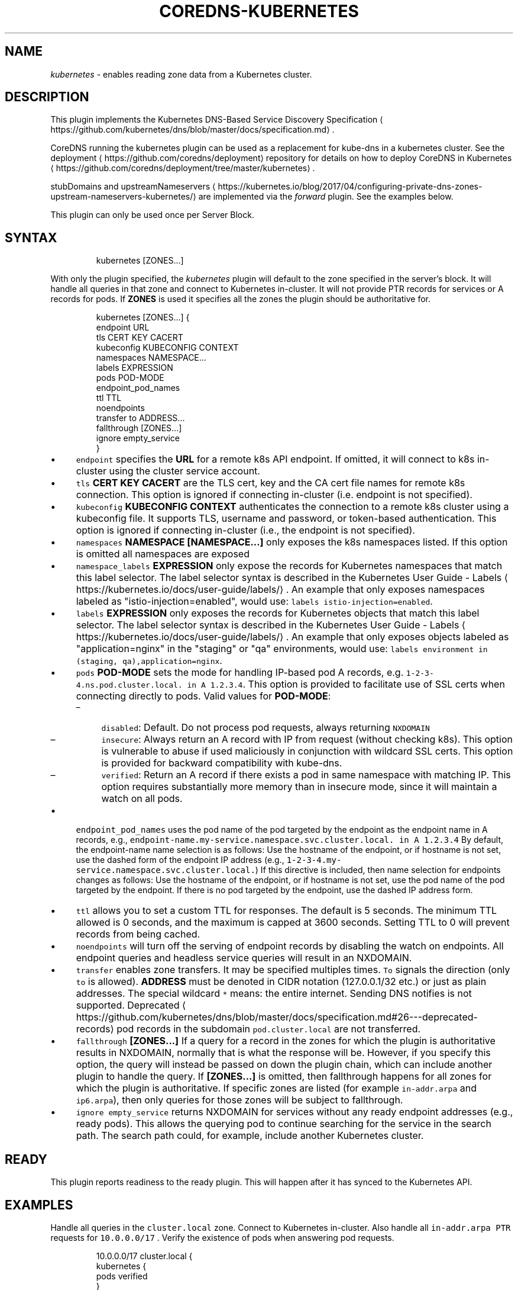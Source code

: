 .\" Generated by Mmark Markdown Processer - mmark.miek.nl
.TH "COREDNS-KUBERNETES" 7 "May 2020" "CoreDNS" "CoreDNS Plugins"

.SH "NAME"
.PP
\fIkubernetes\fP - enables reading zone data from a Kubernetes cluster.

.SH "DESCRIPTION"
.PP
This plugin implements the Kubernetes DNS-Based Service Discovery
Specification
\[la]https://github.com/kubernetes/dns/blob/master/docs/specification.md\[ra].

.PP
CoreDNS running the kubernetes plugin can be used as a replacement for kube-dns in a kubernetes
cluster.  See the deployment
\[la]https://github.com/coredns/deployment\[ra] repository for details on how
to deploy CoreDNS in Kubernetes
\[la]https://github.com/coredns/deployment/tree/master/kubernetes\[ra].

.PP
stubDomains and upstreamNameservers
\[la]https://kubernetes.io/blog/2017/04/configuring-private-dns-zones-upstream-nameservers-kubernetes/\[ra]
are implemented via the \fIforward\fP plugin. See the examples below.

.PP
This plugin can only be used once per Server Block.

.SH "SYNTAX"
.PP
.RS

.nf
kubernetes [ZONES...]

.fi
.RE

.PP
With only the plugin specified, the \fIkubernetes\fP plugin will default to the zone specified in
the server's block. It will handle all queries in that zone and connect to Kubernetes in-cluster. It
will not provide PTR records for services or A records for pods. If \fBZONES\fP is used it specifies
all the zones the plugin should be authoritative for.

.PP
.RS

.nf
kubernetes [ZONES...] {
    endpoint URL
    tls CERT KEY CACERT
    kubeconfig KUBECONFIG CONTEXT
    namespaces NAMESPACE...
    labels EXPRESSION
    pods POD\-MODE
    endpoint\_pod\_names
    ttl TTL
    noendpoints
    transfer to ADDRESS...
    fallthrough [ZONES...]
    ignore empty\_service
}

.fi
.RE

.IP \(bu 4
\fB\fCendpoint\fR specifies the \fBURL\fP for a remote k8s API endpoint.
If omitted, it will connect to k8s in-cluster using the cluster service account.
.IP \(bu 4
\fB\fCtls\fR \fBCERT\fP \fBKEY\fP \fBCACERT\fP are the TLS cert, key and the CA cert file names for remote k8s connection.
This option is ignored if connecting in-cluster (i.e. endpoint is not specified).
.IP \(bu 4
\fB\fCkubeconfig\fR \fBKUBECONFIG\fP \fBCONTEXT\fP authenticates the connection to a remote k8s cluster using a kubeconfig file. It supports TLS, username and password, or token-based authentication. This option is ignored if connecting in-cluster (i.e., the endpoint is not specified).
.IP \(bu 4
\fB\fCnamespaces\fR \fBNAMESPACE [NAMESPACE...]\fP only exposes the k8s namespaces listed.
If this option is omitted all namespaces are exposed
.IP \(bu 4
\fB\fCnamespace_labels\fR \fBEXPRESSION\fP only expose the records for Kubernetes namespaces that match this label selector.
The label selector syntax is described in the
Kubernetes User Guide - Labels
\[la]https://kubernetes.io/docs/user-guide/labels/\[ra]. An example that
only exposes namespaces labeled as "istio-injection=enabled", would use:
\fB\fClabels istio-injection=enabled\fR.
.IP \(bu 4
\fB\fClabels\fR \fBEXPRESSION\fP only exposes the records for Kubernetes objects that match this label selector.
The label selector syntax is described in the
Kubernetes User Guide - Labels
\[la]https://kubernetes.io/docs/user-guide/labels/\[ra]. An example that
only exposes objects labeled as "application=nginx" in the "staging" or "qa" environments, would
use: \fB\fClabels environment in (staging, qa),application=nginx\fR.
.IP \(bu 4
\fB\fCpods\fR \fBPOD-MODE\fP sets the mode for handling IP-based pod A records, e.g.
\fB\fC1-2-3-4.ns.pod.cluster.local. in A 1.2.3.4\fR.
This option is provided to facilitate use of SSL certs when connecting directly to pods. Valid
values for \fBPOD-MODE\fP:

.RS
.IP \(en 4
\fB\fCdisabled\fR: Default. Do not process pod requests, always returning \fB\fCNXDOMAIN\fR
.IP \(en 4
\fB\fCinsecure\fR: Always return an A record with IP from request (without checking k8s).  This option
is vulnerable to abuse if used maliciously in conjunction with wildcard SSL certs.  This
option is provided for backward compatibility with kube-dns.
.IP \(en 4
\fB\fCverified\fR: Return an A record if there exists a pod in same namespace with matching IP.  This
option requires substantially more memory than in insecure mode, since it will maintain a watch
on all pods.

.RE
.IP \(bu 4
\fB\fCendpoint_pod_names\fR uses the pod name of the pod targeted by the endpoint as
the endpoint name in A records, e.g.,
\fB\fCendpoint-name.my-service.namespace.svc.cluster.local. in A 1.2.3.4\fR
By default, the endpoint-name name selection is as follows: Use the hostname
of the endpoint, or if hostname is not set, use the dashed form of the endpoint
IP address (e.g., \fB\fC1-2-3-4.my-service.namespace.svc.cluster.local.\fR)
If this directive is included, then name selection for endpoints changes as
follows: Use the hostname of the endpoint, or if hostname is not set, use the
pod name of the pod targeted by the endpoint. If there is no pod targeted by
the endpoint, use the dashed IP address form.
.IP \(bu 4
\fB\fCttl\fR allows you to set a custom TTL for responses. The default is 5 seconds.  The minimum TTL allowed is
0 seconds, and the maximum is capped at 3600 seconds. Setting TTL to 0 will prevent records from being cached.
.IP \(bu 4
\fB\fCnoendpoints\fR will turn off the serving of endpoint records by disabling the watch on endpoints.
All endpoint queries and headless service queries will result in an NXDOMAIN.
.IP \(bu 4
\fB\fCtransfer\fR enables zone transfers. It may be specified multiples times. \fB\fCTo\fR signals the direction
(only \fB\fCto\fR is allowed). \fBADDRESS\fP must be denoted in CIDR notation (127.0.0.1/32 etc.) or just as
plain addresses. The special wildcard \fB\fC*\fR means: the entire internet.
Sending DNS notifies is not supported.
Deprecated
\[la]https://github.com/kubernetes/dns/blob/master/docs/specification.md#26---deprecated-records\[ra] pod records in the subdomain \fB\fCpod.cluster.local\fR are not transferred.
.IP \(bu 4
\fB\fCfallthrough\fR \fB[ZONES...]\fP If a query for a record in the zones for which the plugin is authoritative
results in NXDOMAIN, normally that is what the response will be. However, if you specify this option,
the query will instead be passed on down the plugin chain, which can include another plugin to handle
the query. If \fB[ZONES...]\fP is omitted, then fallthrough happens for all zones for which the plugin
is authoritative. If specific zones are listed (for example \fB\fCin-addr.arpa\fR and \fB\fCip6.arpa\fR), then only
queries for those zones will be subject to fallthrough.
.IP \(bu 4
\fB\fCignore empty_service\fR returns NXDOMAIN for services without any ready endpoint addresses (e.g., ready pods).
This allows the querying pod to continue searching for the service in the search path.
The search path could, for example, include another Kubernetes cluster.


.SH "READY"
.PP
This plugin reports readiness to the ready plugin. This will happen after it has synced to the
Kubernetes API.

.SH "EXAMPLES"
.PP
Handle all queries in the \fB\fCcluster.local\fR zone. Connect to Kubernetes in-cluster. Also handle all
\fB\fCin-addr.arpa\fR \fB\fCPTR\fR requests for \fB\fC10.0.0.0/17\fR . Verify the existence of pods when answering pod
requests.

.PP
.RS

.nf
10.0.0.0/17 cluster.local {
    kubernetes {
        pods verified
    }
}

.fi
.RE

.PP
Or you can selectively expose some namespaces:

.PP
.RS

.nf
kubernetes cluster.local {
    namespaces test staging
}

.fi
.RE

.PP
Connect to Kubernetes with CoreDNS running outside the cluster:

.PP
.RS

.nf
kubernetes cluster.local {
    endpoint https://k8s\-endpoint:8443
    tls cert key cacert
}

.fi
.RE

.SH "STUBDOMAINS AND UPSTREAMNAMESERVERS"
.PP
Here we use the \fIforward\fP plugin to implement a stubDomain that forwards \fB\fCexample.local\fR to the nameserver \fB\fC10.100.0.10:53\fR.
Also configured is an upstreamNameserver \fB\fC8.8.8.8:53\fR that will be used for resolving names that do not fall in \fB\fCcluster.local\fR
or \fB\fCexample.local\fR.

.PP
.RS

.nf
cluster.local:53 {
    kubernetes cluster.local
}
example.local {
    forward . 10.100.0.10:53
}

\&. {
    forward . 8.8.8.8:53
}

.fi
.RE

.PP
The configuration above represents the following Kube-DNS stubDomains and upstreamNameservers configuration.

.PP
.RS

.nf
stubDomains: |
   {“example.local”: [“10.100.0.10:53”]}
upstreamNameservers: |
   [“8.8.8.8:53”]

.fi
.RE

.SH "AUTOPATH"
.PP
The \fIkubernetes\fP plugin can be used in conjunction with the \fIautopath\fP plugin.  Using this
feature enables server-side domain search path completion in Kubernetes clusters.  Note: \fB\fCpods\fR must
be set to \fB\fCverified\fR for this to function properly. Furthermore, the remote IP address in the DNS
packet received by CoreDNS must be the IP address of the Pod that sent the request.

.PP
.RS

.nf
cluster.local {
    autopath @kubernetes
    kubernetes {
        pods verified
    }
}

.fi
.RE

.SH "WILDCARDS"
.PP
Some query labels accept a wildcard value to match any value.  If a label is a valid wildcard (*,
or the word "any"), then that label will match all values.  The labels that accept wildcards are:

.IP \(bu 4
\fIendpoint\fP in an \fB\fCA\fR record request: \fIendpoint\fP.service.namespace.svc.zone, e.g., \fB\fC*.nginx.ns.svc.cluster.local\fR
.IP \(bu 4
\fIservice\fP in an \fB\fCA\fR record request: \fIservice\fP.namespace.svc.zone, e.g., \fB\fC*.ns.svc.cluster.local\fR
.IP \(bu 4
\fInamespace\fP in an \fB\fCA\fR record request: service.\fInamespace\fP.svc.zone, e.g., \fB\fCnginx.*.svc.cluster.local\fR
.IP \(bu 4
\fIport and/or protocol\fP in an \fB\fCSRV\fR request: \fBport_.\fPprotocol_.service.namespace.svc.zone.,
e.g., \fB\fC_http.*.service.ns.svc.cluster.local\fR
.IP \(bu 4
multiple wildcards are allowed in a single query, e.g., \fB\fCA\fR Request \fB\fC*.*.svc.zone.\fR or \fB\fCSRV\fR request \fB\fC*.*.*.*.svc.zone.\fR


.PP
For example, wildcards can be used to resolve all Endpoints for a Service as \fB\fCA\fR records. e.g.: \fB\fC*.service.ns.svc.myzone.local\fR will return the Endpoint IPs in the Service \fB\fCservice\fR in namespace \fB\fCdefault\fR:

.PP
.RS

.nf
*.service.default.svc.cluster.local. 5    IN A    192.168.10.10
*.service.default.svc.cluster.local. 5    IN A    192.168.25.15

.fi
.RE

.SH "METADATA"
.PP
The kubernetes plugin will publish the following metadata, if the \fImetadata\fP
plugin is also enabled:

.IP \(bu 4
\fB\fCkubernetes/endpoint\fR: the endpoint name in the query
.IP \(bu 4
\fB\fCkubernetes/kind\fR: the resource kind (pod or svc) in the query
.IP \(bu 4
\fB\fCkubernetes/namespace\fR: the namespace in the query
.IP \(bu 4
\fB\fCkubernetes/port-name\fR: the port name in an SRV query
.IP \(bu 4
\fB\fCkubernetes/protocol\fR: the protocol in an SRV query
.IP \(bu 4
\fB\fCkubernetes/service\fR: the service name in the query
.IP \(bu 4
\fB\fCkubernetes/client-namespace\fR: the client pod's namespace (see requirements below)
.IP \(bu 4
\fB\fCkubernetes/client-pod-name\fR: the client pod's name (see requirements below)


.PP
The \fB\fCkubernetes/client-namespace\fR and \fB\fCkubernetes/client-pod-name\fR metadata work by reconciling the
client IP address in the DNS request packet to a known pod IP address. Therefore the following is required:
 * \fB\fCpods verified\fR mode must be enabled
 * the remote IP address in the DNS packet received by CoreDNS must be the IP address
   of the Pod that sent the request.

.SH "METRICS"
.PP
If monitoring is enabled (via the \fIprometheus\fP plugin) then the following metrics are exported:

.IP \(bu 4
\fB\fCcoredns_kubernetes_dns_programming_duration_seconds{service_kind}\fR - Exports the
DNS programming latency SLI
\[la]https://github.com/kubernetes/community/blob/master/sig-scalability/slos/dns_programming_latency.md\[ra].
The metrics has the \fB\fCservice_kind\fR label that identifies the kind of the
kubernetes service
\[la]https://kubernetes.io/docs/concepts/services-networking/service\[ra].
It may take one of the three values:

.RS
.IP \(en 4
\fB\fCcluster_ip\fR
.IP \(en 4
\fB\fCheadless_with_selector\fR
.IP \(en 4
\fB\fCheadless_without_selector\fR

.RE


.SH "BUGS"
.PP
The duration metric only supports the "headless_with_selector" service currently.

